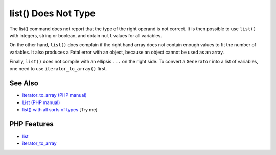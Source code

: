 .. _list()-does-not-type:

list() Does Not Type
--------------------

.. meta::
	:description:
		list() Does Not Type: The list() command does not report that the type of the right operand is not correct.
	:twitter:card: summary_large_image
	:twitter:site: @exakat
	:twitter:title: list() Does Not Type
	:twitter:description: list() Does Not Type: The list() command does not report that the type of the right operand is not correct
	:twitter:creator: @exakat
	:twitter:image:src: https://php-tips.readthedocs.io/en/latest/_images/list_does_not_type.png
	:og:image: https://php-tips.readthedocs.io/en/latest/_images/list_does_not_type.png
	:og:title: list() Does Not Type
	:og:type: article
	:og:description: The list() command does not report that the type of the right operand is not correct
	:og:url: https://php-tips.readthedocs.io/en/latest/tips/list_does_not_type.html
	:og:locale: en

.. raw:: html

	<script type="application/ld+json">{"@context":"https:\/\/schema.org","@graph":[{"@type":"WebPage","@id":"https:\/\/php-tips.readthedocs.io\/en\/latest\/tips\/list_does_not_type.html","url":"https:\/\/php-tips.readthedocs.io\/en\/latest\/tips\/list_does_not_type.html","name":"list() Does Not Type","isPartOf":{"@id":"https:\/\/www.exakat.io\/"},"datePublished":"Fri, 27 Jun 2025 20:11:33 +0000","dateModified":"Fri, 27 Jun 2025 20:11:33 +0000","description":"The list() command does not report that the type of the right operand is not correct","inLanguage":"en-US","potentialAction":[{"@type":"ReadAction","target":["https:\/\/php-tips.readthedocs.io\/en\/latest\/tips\/list_does_not_type.html"]}]},{"@type":"WebSite","@id":"https:\/\/www.exakat.io\/","url":"https:\/\/www.exakat.io\/","name":"Exakat","description":"Smart PHP static analysis","inLanguage":"en-US"}]}</script>

The list() command does not report that the type of the right operand is not correct. It is then possible to use ``list()`` with integers, string or boolean, and obtain ``null`` values for all variables.

On the other hand, ``list()`` does complain if the right hand array does not contain enough values to fit the number of variables. It also produces a Fatal error with an object, because an object cannot be used as an array.

Finally, ``list()`` does not compile with an ellipsis ``...`` on the right side. To convert a ``Generator`` into a list of variables, one need to use ``iterator_to_array()`` first.

.. image:: ../images/list_does_not_type.png

See Also
________

* `iterator_to_array (PHP manual) <https://www.php.net/manual/en/function.iterator-to-array.php>`_
* `List (PHP manual) <https://www.php.net/manual/en/function.list.php>`_
* `list() with all sorts of types <https://3v4l.org/SkKon>`_ [Try me]


PHP Features
____________

* `list <https://php-dictionary.readthedocs.io/en/latest/dictionary/list.ini.html>`_

* `iterator_to_array <https://php-dictionary.readthedocs.io/en/latest/dictionary/iterator_to_array.ini.html>`_


